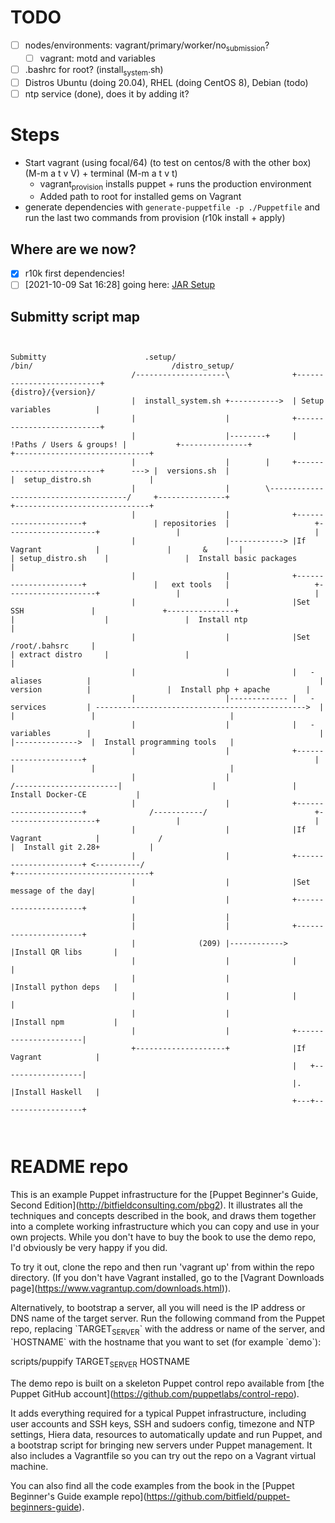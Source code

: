
* TODO

   - [ ] nodes/environments: vagrant/primary/worker/no_submission?
     - [ ] vagrant: motd and variables
   - [ ] .bashrc for root? (install_system.sh)
   - [ ] Distros Ubuntu (doing 20.04), RHEL (doing CentOS 8), Debian (todo)
   - [ ] ntp service (done), does it by adding it?

* Steps
  - Start vagrant (using focal/64) (to test on centos/8 with the other box) (M-m a t v V) + terminal (M-m a t v t)
    - vagrant_provision installs puppet + runs the production environment
    - Added path to root for installed gems on Vagrant
  - generate dependencies with ~generate-puppetfile -p ./Puppetfile~ and run the last two commands from provision (r10k install + apply)

** Where are we now?
    - [X] r10k first dependencies!
    - [ ] [2021-10-09 Sat 16:28] going here:  [[file:~/Documents/Work/RSDG/Projects/Teaching/submitty_stuff/Submitty/.setup/install_system.sh::JAR SETUP][JAR Setup]]

** Submitty script map
   #+begin_src artist


     Submitty                      .setup/                                                                    /bin/                               /distro_setup/
                                /--------------------\              +--------------------------+                                                                                        {distro}/{version}/
                                |  install_system.sh +----------->  | Setup variables          |
                                |                    |              +--------------------------+
                                |                    |--------+     | !Paths / Users & groups! |           +---------------+                                                          +------------------------------+
                                |                    |        |     +--------------------------+      ---> |  versions.sh  |                                                          |  setup_distro.sh             |
                                |                    |        \--------------------------------------/     +---------------+                                                          +------------------------------+
                                |                    |              +----------------------+               | repositories  |                   +--------------------+                 |                              |
                                |                    |------------> |If Vagrant            |               |       &       |                   | setup_distro.sh    |                 |  Install basic packages      |
                                |                    |              +----------------------+               |   ext tools   |                   +--------------------+                 |                              |
                                |                    |              |Set SSH               |               +---------------+                   |                    |                 |  Install ntp                 |
                                |                    |              |Set /root/.bahsrc     |                                                   | extract distro     |                 |                              |
                                |                    |              |   - aliases          |                                                   |   version          |                 |  Install php + apache        |
                                |                    |------------- |   - services         | ----------------------------------------------->  |                    |                 |                              |
                                |                    |              |   - variables        |                                                   |                    |-------------->  |  Install programming tools   |
                                |                    |              +----------------------+                                                   |                    |                 |                              |
                                |                    |                                                                 /-----------------------|                    |                 |  Install Docker-CE           |
                                |                    |              +----------------------+              /-----------/                        +--------------------+                 |                              |
                                |                    |              |If Vagrant            |             /                                                                            |  Install git 2.28+           |
                                |                    |              +----------------------+ <----------/                                                                             +------------------------------+
                                |                    |              |Set message of the day|
                                |                    |              +----------------------+
                                |                    |
                                |                    |              +----------------------+
                                |              (209) |------------> |Install QR libs       |
                                |                    |              |                      |
                                |                    |              |Install python deps   |
                                |                    |              |                      |
                                |                    |              |Install npm           |
                                |                    |              +----------------------|
                                +--------------------+              |If Vagrant            |
                                                                    |   +------------------|
                                                                    |.  |Install Haskell   |
                                                                    +---+------------------+


   #+end_src

* README repo

This is an example Puppet infrastructure for the [Puppet Beginner's Guide, Second Edition](http://bitfieldconsulting.com/pbg2). It illustrates all the techniques and concepts described in the book, and draws them together into a complete working infrastructure which you can copy and use in your own projects. While you don't have to buy the book to use the demo repo, I'd obviously be very happy if you did.

To try it out, clone the repo and then run 'vagrant up' from within the repo directory. (If you don't have Vagrant installed, go to the [Vagrant Downloads page](https://www.vagrantup.com/downloads.html)).

Alternatively, to bootstrap a server, all you will need is the IP address or DNS name of the target server. Run the following command from the Puppet repo, replacing `TARGET_SERVER` with the address or name of the server, and `HOSTNAME` with the hostname that you want to set (for example `demo`):

    scripts/puppify TARGET_SERVER HOSTNAME

The demo repo is built on a skeleton Puppet control repo available from [the Puppet GitHub account](https://github.com/puppetlabs/control-repo).

It adds everything required for a typical Puppet infrastructure, including user accounts and SSH keys, SSH and sudoers config, timezone and NTP settings, Hiera data, resources to automatically update and run Puppet, and a bootstrap script for bringing new servers under Puppet management. It also includes a Vagrantfile so you can try out the repo on a Vagrant virtual machine.

You can also find all the code examples from the book in the [Puppet Beginner's Guide example repo](https://github.com/bitfield/puppet-beginners-guide).
